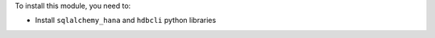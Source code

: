 To install this module, you need to:

* Install ``sqlalchemy_hana`` and ``hdbcli`` python libraries
